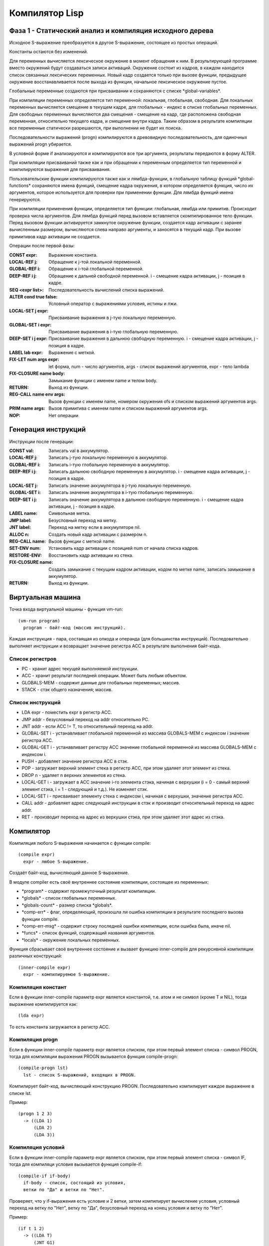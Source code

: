 Компилятор Lisp
==============================

Фаза 1 - Статический анализ и компиляция исходного дерева
---------------------------------------------------------

Исходное S-выражение преобразуется в другое S-выражение, состоящее из простых операций.

Константы остаются без изменений.

Для переменных вычисляется лексическое окружение в момент обращения к ним. В результирующей программе вместо окружений будут создаваться записи активаций. Окружение состоит из кадров, в каждом находится список связанных лексических переменных. Новый кадр создается только при вызове функции, предыдущее окружение восстанавливается после выхода из функции, начальное лексическое окружение пустое.

Глобальные переменные создаются при присваивании и сохраняются с списке \*global-variables\*.

При компиляции переменных определяется тип переменной: локальная, глобальная, свободная. Для локальных переменных вычисляется смещение в текущем кадре, для глобальных - индекс в списке глобальных переменных. Для свободных переменных вычисляются два смещения - смещение на кадр, где расположена свободная переменная, относительно текущего кадра, и смещение внутри кадра. Таким образом в результате компиляции все переменные статически разрешаются, при выполнении не будет их поиска.

Последовательности выражений (progn) компилируются в древовидную последовательность, для одиночных выражений progn убирается.

В условной форме if анализируются и компилируются все три аргумента, результаты передаются в форму ALTER.

При компиляции присваиваний также как и при обращении к переменным определяется тип переменной и компилируются выражения для присваивания.

Пользовательские функции компилируются также как и лямбда-функции, в глобальную таблицу функций \*global-functions\* сохраняются имена функций, смещение кадра окружения, в котором определяется функция, число их аргументов, которое используется для проверки при применении функции. Для лямбда функций имена генерируются.

При компиляции применения функции, определяется тип функции: глобальная, лямбда или примитив. Происходит проверка числа аргументов. Для лямбда функций перед вызовом вставляется скомпилированное тело функции. Перед вызовом функции активируется замкнутое окружение функции, создается кадр активации с заранее вычисленным размером, вычисляются слева направо аргументы, и заносятся в текущий кадр. При вызове примитивов кадр активации не создается.

Операции после первой фазы:

:CONST expr: Выражение константа.
:LOCAL-REF j: Обращение к j-той локальной переменной.
:GLOBAL-REF i: Обращение к i-той глобальной переменной.
:DEEP-REF i j: Обращение к дальней свободной переменной.
	       i - смещение кадра активации, j - позиция в кадре.
:SEQ <expr list>: Последовательность вычислений списка выражений.
:ALTER cond true false: Условный оператор с выражениями условия, истины и лжи.
:LOCAL-SET j expr: Присваивание выражения в j-тую локальную переменную.
:GLOBAL-SET i expr: Присваивание выражения в i-тую глобальную переменную.
:DEEP-SET i j expr: Присваивание выражения в дальнюю свободную переменную.
	       i - смещение кадра активации, j - позиция в кадре.
:LABEL lab expr: Выражение с меткой.
:FIX-LET num args expr: let форма, num - число аргументов, args - список выражений аргументов, expr - тело lambda
:FIX-CLOSURE name body: Замыкание функции с именем name и телом body.
:RETURN: Выход из функции.
:REG-CALL name env args: Вызов функции с именем name, номером окружения ofs и списком выражений аргументов args.
:PRIM name args: Вызов примитива с именем name и списком выражений аргументов args.
:NOP: Нет операции

Генерация инструкций
--------------------

Инструкции после генерации:

:CONST val: Записать val в аккумулятор.
:LOCAL-REF j: Записать j-тую локальную переменную в аккумулятор.
:GLOBAL-REF i: Записать i-тую глобальную переменную в аккумулятор.
:DEEP-REF i j: Записать дальнюю свободную переменную в аккумулятор.
	       i - смещение кадра активации, j - позиция в кадре.
:LOCAL-SET j: Записать значение аккумулятора в j-тую локальную переменную.
:GLOBAL-SET i: Записать значение аккумулятора в i-тую глобальную переменную.
:DEEP-SET i j: Записать значение аккумулятора в дальнюю свободную переменную.
	       i - смещение кадра активации, j - позиция в кадре.
:LABEL name: Символьная метка.
:JMP label: Безусловный переход на метку.
:JNT label: Переход на метку если в аккумуляторе nil.
:ALLOC n: Создать новый кадр активации с размером n.
:REG-CALL name: Вызов функции с меткой name.
:SET-ENV num: Установить кадр активации с позицией num от начала списка кадров.
:RESTORE-ENV: Восстановить кадр активации из стека.
:FIX-CLOSURE name: Создать замыкание с текущим кадром активации,
		   кодом по метке name, записать замыкание в аккумулятор.
:RETURN: Выход из функции.

      
Виртуальная машина
------------------------------

Точка входа виртуальной машины - функция vm-run:

::

  (vm-run program)
    program - байт-код (массив инструкций).

Каждая инструкция - пара, состаящая из опкода и операнда (для большинства инструкций).
Последовательно выполняет инструкции и возвращает значение регистра ACC в результате выполнения байт-кода.

Список регистров
^^^^^^^^^^^^^^^^^^^^^^^^^^^^^^

- PC - хранит адрес текущей выполняемой инструкции.
- ACC - хранит результат последней операции. Может быть любым объектом.
- GLOBALS-MEM - содержит данные для глобальных переменных; массив.
- STACK - стэк общего назначения; массив.

Список инструкций
^^^^^^^^^^^^^^^^^^^^^^^^^^^^^^

- LDA expr - поместить expr в регистр ACC.
- JMP addr - безусловный переход на addr относительно PC.
- JNT addr - если ACC != T, то относительный переход на addr.
- GLOBAL-SET i - устанавливает глобальной переменной из массива GLOBALS-MEM с индексом i значение регистра ACC.
- GLOBAL-GET i - устанавливает регистру ACC значение глобальной переменной из массива GLOBALS-MEM с индексом i.
- PUSH - добавляет значение регистра ACC в стэк.
- POP - загружает верхний элемент стека в регистр ACC, при этом удаляет этот элемент из стека.
- DROP n - удаляет n верхних элементов из стека.
- LOCAL-GET i - загружает в ACC значение i-го элемента стэка, начиная с верхушки (i = 0 - самый верхний элемент стэка, i = 1 - следующий и т.д.). Не изменяет стэк.
- LOCAL-SET i - присваивает элементу стека с индексом i, начиная с верхушки, значение регистра ACC.
- CALL addr - добавляет адрес следующей инструкции в стэк и производит относительный переход на адрес addr.
- RET - производит переход на адрес из верхушки стэка, при этом удаляет этот адрес из стэка.

Компилятор
------------------------------

Компиляция любого S-выражения начинается с функции compile:

::

   (compile expr)
     expr - любое S-выражение.

Создаёт байт-код, вычисляющий данное S-выражение.

В модуле compiler есть своё внутреннее состояние компиляции, состоящее из переменных:

- \*program\* - содержит промежуточный результат компиляции.
- \*globals\* - список глобальных переменных.
- \*globals-count\* - размер списка \*globals\*.
- \*comp-err\* - флаг, определяющий, произошла ли ошибка компиляции в результате последнего вызова функции compile.
- \*comp-err-msg\* - содержит строку последней ошибки компиляции, если ошибка была, иначе nil.
- \*funcs\* - список функций, содержащий названия аргументов.
- \*locals\* - окружение локальных переменных.

Функция сбрасывает своё внутреннее состояние и вызвает функцию inner-compile для рекурсивной компиляции различных конструкций:

::

   (inner-compile expr)
     expr - компилируемое S-выражение.


Компиляция констант
^^^^^^^^^^^^^^^^^^^^^^^^^^^^^^

Если в функции inner-compile параметр expr является константой, т.е. атом и не символ (кроме T и NIL), тогда выражение компилируется как:

::

   (lda expr)


То есть константа загружается в регистр ACC.

Компиляция progn
^^^^^^^^^^^^^^^^^^^^^^^^^^^^^^

Если в функции inner-compile параметр expr является списком, при этом первый элемент списка - символ PROGN, тогда для компиляции выражения PROGN вызывается функция compile-progn:

::

   (compile-progn lst)
     lst - список S-выражений, входящих в PROGN.

Компилирует байт-код, вычисляющий конструкцию PROGN. Последовательно компилирует каждое выражение в списке lst.

Пример:

::
   
   (progn 1 2 3)
     -> ((LDA 1)
         (LDA 2)
         (LDA 3))

Компиляция условий
^^^^^^^^^^^^^^^^^^^^^^^^^^^^^^

Если в функции inner-compile параметр expr является списком, при этом первый элемент списка - символ IF, тогда для компиляци условия вызывается функция compile-if:

::

   (compile-if if-body)
     if-body - список, состоящий из условия,
     ветки по "Да" и ветки по "Нет".

Проверяет, что у if-выражения есть условие и 2 ветки, затем компилирует вычисление условия, условный переход на ветку по "Нет", ветку по "Да", безусловный переход на конец условия и ветку по "Нет".

Пример:

::
   
   (if t 1 2)
     -> ((LDA T)
         (JNT G1)
         (LDA 1)
         (JMP G2)
         G1
         (LDA 2)
         G2)

Компиляция глобальных переменных и SETQ.
^^^^^^^^^^^^^^^^^^^^^^^^^^^^^^^^^^^^^^^^

Если в функции inner-compile параметр expr является символом (кроме T и NIL), тогда компилятор проверяет, существует ли такой символ в глобальном контексте. Если нет, то возвращается ошибка компиляции, иначе выражение компилируется следующим образом:

::

   a -> ((global-get 0))

В данном примере значение переменной "a" хранится в массиве GLOBALS-MEM с индексом 0.

Если в функции inner-compile параметр expr является списком, при этом первый элемент списка - символ SETQ, тогда для компиляци SETQ-выражения вызывается функция compile-setq:

::
   
   (compile-setq setq-body)
     setq-body - пара из символа и устанавливаемого выражения.

Функция ищет устанавливаемый символ (поиск происходит сначала в локальном окружении, затем, если символ не найден, в глобальном). Если символ не найден ни в одном окружении, то в глобальное окружение добавляется данный символ. Далее компилируется устанавливаемое выражение, затем добавляется инструкция (global-set i) / (stack-set i), где i - индекс в GLOBALS-MEM / STACK.

Пример:

::

   (setq a 5)
     -> ((lda 5)
         (global-set 0))

Комплиятор подсчитывает количество глобальных переменных, и функция vm-run создаёт достаточно большой массив, способный вместить все глобальные переменные для данной программы.

Комплияция lambda-выражений.
^^^^^^^^^^^^^^^^^^^^^^^^^^^^^^

Если в функции inner-compile параметр expr является списком, при этом первый элемент списка - символ LAMBDA, тогда для компиляци лямбда-выражения вызывается функция compile-lambda:

::
   
   (compile-lambda lambda-body)
     lambda-body - список,
     CAR которго - список аргументов,
     а CDR - тело функции.

Функция проверяет на то, что (car lambda-body) - список, состоящий только из символов. Затем сохраняется текущее состояние локального окружения, и в список функций добавляется новая функция с меткой тела данной лямбда-функции и списком аргументов, чтобы при вызове функции проверить, совпадает ли количество передаваемых аргументов. Далее в локальное окружение добавляются в обратном порядке аргументы лямбда-функции, добавляется переход на метку после тела лямбда-функции, метка на тело, лямбда-функции, компилируется само тело (каждое выражение в (cdr lambda-body) по очереди), добавляется метка после тела. После этого восстанавливается локальное окружение.

Пример:

::

   (lambda (x) x)
     -> ((JMP G2)
         G1
         (LOCAL-GET 1)
         (RET)
         G2)

В примере показана компиляция лямбда-функции, как части конструкции вызова функции. Сама по себе лямбда-функция на данный момент не может быть объявлена и может быть лишь частью вызова функции.

Функция compile-lambda возвращает метку тела лямбда-функции, чтобы при компиляции вызова лямбда-функции знать, куда делать переход.

Если в функции inner-compile параметр expr является списком, при этом первый элемент списка - незарезервированный символ (не PROGN, IF, SETQ и т.д.) или лямбда-выражение, тогда для компиляции вызова функции вызывается функция compile-func-call:

::
   
   (compile-func-call label fparams)
     label - метка тела функции.
     fparams - список выражений параметров.

Функция проверяет, что количество переданных аргументов совпадает с ожидаемым, затем в обратном порядке компилируются аргументы: их вычисление и (push). Далее добавляется вызов функции: (call label), где label - метка вызываемой функции. В конце, если лямбда-функция принимает аргументы, то добавляется инструкция (drop args-len) для восстановления стека.

Пример:

::

   ((lambda (x) x) 10)
     -> ((JMP G2)
         G1
         (LOCAL-GET 1)
         (RET)
         G2
         (LDA 10)
         (PUSH)
         (CALL G1)
         (DROP 1))

Функция compile-func-call сначала по очереди вычисляет каждый параметр в обратном порядке, добавляя его в стек, затем добавляет инструкцию CALL, которая, кроме перехода на тело функции, добавляет в стек адрес следующей инструкции. После вызова инструкции CALL стек выглядит следующим образом (n - число аргументов):

   (param\ :sub:`n`\  param\ :sub:`n-1`\  ... param\ :sub:`2`\  param\ :sub:`1`\  ret_addr)

Таким образом, (LOCAL-GET 1) - обращение к первому параметру, (LOCAL-GET 2) - ко второму, и т.д.

Компиляция DEFUN
^^^^^^^^^^^^^^^^^^^^^^^^^^^^^^

Если в функции inner-compile параметр expr является списком, при этом первый элемент списка - символ DEFUN, тогда для компиляци объявления функции вызывается функция compile-defun.

Пример:

::
   
   (defun f (x) x)
     -> ((JMP G2)
         G1
         (LOCAL-GET 1)
         (RET)
         G2)

Компиляция примитивов
^^^^^^^^^^^^^^^^^^^^^^^^^^^^^^

Если в функции inner-compile параметр expr является списком, при этом первый элемент списка - символ, являющийся одним из примитивов, тогда для компиляци вызова примитива вызывается функция compile-prim.

Пример:

::

   (+ 1 2)
     -> ((LDA 2)
         (PUSH)
         (LDA 1)
         (PUSH)
         (PRIM2 3))

Инструкции PRIM1, PRIM2 и PRIM3 ожидают, что в стеке есть 1, 2 и 3 элементов соответственно и используют их как аргументы для вычисления примитива, загружают вычисленное значение в ACC и удаляют аргументы из стека. Аргументы передаются в стек в обратном порядке, так же, как и при вызове обычной функции.

Ассемблер
------------------------------

Последним шагом компиляции является ассемблирование: сначала мнемоники опкодов заменяются на их численное представление, затем вычисляются относительные адреса меток.

Пример:

::

   ((JMP G1)
    (LDA 1)
    G1
    (LDA 2))
   ->
   ((1 G1)
    (0 1)
    G1
    (0 2))
   ->
   #(1 4 0 1 0 2)

Ассемблер генерирует относительные адреса переходов в 2 прохода: сначала добавляет в список все встречающиеся метки и запоминает их абсолютные адреса, затем во всех инструкциях перехода заменяет метки на разницу адреса соответствующей метки и адреса текущей инструкции. Параллельно со вторым проходом генерирует массив байт-кода.
